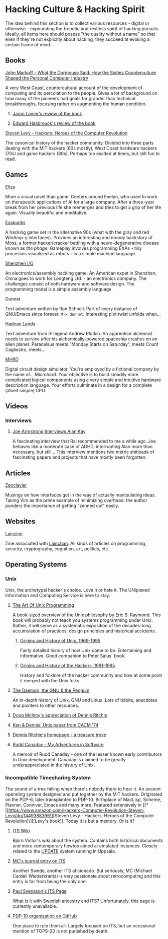 #+HTML_HEAD_EXTRA: <style> img { display:block; } </style>
* Hacking Culture & Hacking Spirit
  The idea behind this section is to collect various resources -
  digital or otherwise - expounding the frenetic and restless spirit
  of hacking pursuits. Ideally, all items here should posess "the
  quality without a name" so that even if they're not explicitly about
  hacking, they succeed at evoking a certain frame of mind...
  [[file:images/eliza-fulfilled-life.gif]]
** Books
**** [[https://www.amazon.com/What-Dormouse-Said-Counterculture-Personal/dp/0143036769][John Markoff - What the Dormouse Said: How the Sixties Counterculture Shaped the Personal Computer Industry]]
     A very West Coast, countercultural account of the development of
     computing and its percolation to the people. Gives a lot of
     background on how many of the pioneers had goals far grander than
     technical breakthroughs, focusing rather on augmenting the human
     condition.
***** [[https://web.archive.org/web/20160305182539/http://www.americanscientist.org/bookshelf/pub/early-computings-long-strange-trip][Jaron Lanier's review of the book]]
***** [[https://web.archive.org/web/20110721001434/http://www.peaceworkmagazine.org/pwork/0508/050814.htm][Edward Hasbrouck's review of the book]]
**** [[https://www.amazon.com/Hackers-Computer-Revolution-Steven-Levy/dp/1449388396][Steven Levy - Hackers: Heroes of the Computer Revolution]]
     The canonical history of the hacker community. Divided into three
     parts dealing with the MIT hackers (60s mostly), West Coast
     hardware hackers (70s) and game hackers (80s). Perhaps too
     exalted at times, but still fun to read.
** Games
**** [[http://www.zachtronics.com/eliza/][Eliza]]
     More a visual novel than game. Centers around Evelyn, who used to
     work on therapeutic applications of AI for a large company. After
     a three-year break from her previous life she reemerges and tries
     to get a grip of her life again. Visually beautiful and
     meditative.
**** [[http://www.zachtronics.com/exapunks/][Exapunks]]
     A hacking game set in the alternative 90s (what with the gray and
     red WinAmp-y interfaces). Provides an interesting and moody
     backstory of Moss, a former hacker/cracker battling with a
     neuro-degenerative disease known as /the phage/. Gameplay
     involves programming EXAs - tiny processes visualized as robots -
     in a simple machine language. 
**** [[http://www.zachtronics.com/shenzhen-io/][Shenzhen I/O]]
     An electronics/assembly hacking game. An American expat in
     Shenzhen, China goes to work for Longteng Ltd. - an electronics
     company. The challenges consist of both hardware and software
     design. The programming model is a simple assembly language.
**** Dunnet
     Text adventure written by Ron Schnell. Part of every instance of
     GNU/Emacs since forever. =M-x dunnet=. Interesting plot twist
     unfolds when...
**** [[https://hadeanlands.com/][Hadean Lands]]
     Text adventure from IF legend Andrew Plotkin. An apprentice
     alchemist needs to survive after his alchemically-powered
     spaceship crashes on an alien planet. Paracelsus meets "Monday
     Starts on Saturday", meets Count Cagliostro, meets...
**** [[https://www.funghisoft.com/mhrd][MHRD]]
     Digital circuit design simulator. You're employed by a fictional
     company by the name of... Microhard. Your objective is to build
     steadily more complicated logical components using a very simple
     and intuitive hardware description language. Your efforts
     culminate in a design for a complete (albeit simple) CPU.
** Videos
*** Interviews
**** [[https://www.youtube.com/watch?v=fhOHn9TClXY][Joe Armstrong Interviews Alan Kay]]
     A fascinating interview that Rai recommended to me a while
     ago. Joe behaves like a moderate case of ADHD, interrupting Alan
     more than necessary, but still... This interview mentions two
     metric shitloads of fascinating papers and projects that have
     mostly been forgotten.
** Articles
**** [[https://wiki.matthew.nz/view/zenclavier][Zenclavier]]
     Musings on how interfaces get in the way of actually manipulating
     ideas. Taking Vim as the prime example of minimizing overhead,
     the author ponders the importance of getting "zenned out" easily.
** Websites
**** [[https://lainzine.org/][Lainzine]]
     Zine associated with [[https://lainchan.org/][Lainchan]]. All kinds of articles on
     programming, security, cryptography, cognition, art, politics,
     etc.
** Operating Systems
*** Unix
    Unix, the archetypal hacker's choice. Love it or hate it. The
    UNiplexed Information and Computing Service is here to stay.
**** [[http://www.catb.org/~esr/writings/taoup/html/][The Art Of Unix Programming]]
     A book-sized overview of the Unix philosophy by Eric
     S. Raymond. This book will probably not teach you systems
     programming under Unix. Rather, it will serve as a systematic
     exposition of the decades-long accumulation of practices, design
     principles and historical accidents.
***** [[http://www.catb.org/~esr/writings/taoup/html/ch02s01.html][Origins and History of Unix, 1969-1995]]
      Fairly detailed history of how Unix came to be. Entertaining and
      informative. Good companion to Peter Salus' book.
***** [[http://www.catb.org/~esr/writings/taoup/html/hackers.html][Origins and History of the Hackers, 1961-1995]]
      History and folklore of the hacker community and how at some
      point it merged with the Unix folks.
**** [[https://web.archive.org/web/20200731175107/http://www.groklaw.net/staticpages/index.php?page=20051013231901859][The Daemon, the GNU & the Penguin]]
     An in-depth history of Unix, GNU and Linux. Lots of tidbits,
     anecdotes and pointers to other resources.
**** [[https://www.cs.dartmouth.edu/~doug/dmr.pdf][Doug McIlroy's appreciation of Dennis Ritchie]]
**** [[https://www.bell-labs.com/usr/dmr/www/cacm.pdf][Ken & Dennis' Unix paper from CACM '74]]
**** [[https://www.bell-labs.com/usr/dmr/www/][Dennis Ritchie's homepage - a treasure trove]]
**** [[http://www.ruddcanaday.com/adventures/][Rudd Canaday - My Adventures in Software]]
     A memoir of Rudd Canaday - one of the lesser known early
     contributors to Unix development. Canaday is claimed to be
     greatly underappreciated in the history of Unix.
*** Incompatible Timesharing System
    The sound of a tree falling when there's nobody there to hear
    it. An ancient operating system designed and put together by the
    MIT hackers. Originated on the PDP-6, later transplanted to
    PDP-10. Birthplace of MacLisp, Scheme, Planner, Conniver, Emacs
    and many more. Featured extensively in [[*[[https://www.amazon.com/Hackers-Computer-Revolution-Steven-Levy/dp/1449388396\][Steven Levy - Hackers: Heroes of the Computer Revolution]\]][Levy's book]]. Today it is
    but a memory. Or is it?
**** [[https://its.victor.se/wiki/][ITS Wiki]]
     Björn Victor's wiki about the system. Contains both historical
     documents and more contemporary howtos aimed at emulated
     instances. Closely related to the [[http://up.update.uu.se/][UPDATE]] system running in
     Uppsala.
**** [[https://hack.org/mc/blog/its.html][MC's journal entry on ITS]]
     Another Swede, another ITS aficionado. But seriously, MC (Michael
     Cardell Wiederkrantz) is very passionate about retrocomputing and
     this entry is far from being the only one.
**** [[https://its.svensson.org/][Paul Svensson's ITS Page]]
     What is it with Swedish ancestry and ITS? Unfortunately, this
     page is currently unavailable.
**** [[https://github.com/PDP-10][PDP-10 organization on GitHub]]
     One place to rule them all. Largely focused on ITS, but an
     occasional mention of TOPS-20 is not punished by death.
